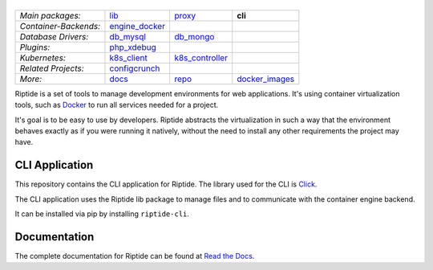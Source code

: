 |Riptide|
=========

.. |Riptide| image:: https://riptide-docs.readthedocs.io/en/latest/_images/logo.png
    :alt: Riptide

.. class:: center

    ======================  ===================  ===================  ===================
    *Main packages:*        lib_                 proxy_               **cli**
    *Container-Backends:*   engine_docker_
    *Database Drivers:*     db_mysql_            db_mongo_
    *Plugins:*              php_xdebug_
    *Kubernetes:*           k8s_client_          k8s_controller_
    *Related Projects:*     configcrunch_
    *More:*                 docs_                repo_                docker_images_
    ======================  ===================  ===================  ===================

.. _lib:            https://github.com/theCapypara/riptide-lib
.. _cli:            https://github.com/theCapypara/riptide-cli
.. _proxy:          https://github.com/theCapypara/riptide-proxy
.. _configcrunch:   https://github.com/theCapypara/configcrunch
.. _engine_docker:  https://github.com/theCapypara/riptide-engine-docker
.. _db_mysql:       https://github.com/theCapypara/riptide-db-mysql
.. _db_mongo:       https://github.com/theCapypara/riptide-db-mongo
.. _docs:           https://github.com/theCapypara/riptide-docs
.. _repo:           https://github.com/theCapypara/riptide-repo
.. _docker_images:  https://github.com/theCapypara/riptide-docker-images
.. _php_xdebug:     https://github.com/theCapypara/riptide-plugin-php-xdebug
.. _k8s_client:     https://github.com/theCapypara/riptide-k8s-client
.. _k8s_controller: https://github.com/theCapypara/riptide-k8s-controller

|build| |docs| |pypi-version| |pypi-downloads| |pypi-license| |pypi-pyversions| |slack|

.. |build| image:: https://img.shields.io/github/workflow/status/theCapypara/riptide-cli/Build,%20test%20and%20publish
    :target: https://github.com/theCapypara/riptide-cli/actions
    :alt: Build Status

.. |docs| image:: https://readthedocs.org/projects/riptide-docs/badge/?version=latest
    :target: https://riptide-docs.readthedocs.io/en/latest/?badge=latest
    :alt: Documentation Status

.. |slack| image:: https://slack.riptide.theCapypara.de/badge.svg
    :target: https://slack.riptide.theCapypara.de
    :alt: Join our Slack workspace

.. |pypi-version| image:: https://img.shields.io/pypi/v/riptide-cli
    :target: https://pypi.org/project/riptide-cli/
    :alt: Version

.. |pypi-downloads| image:: https://img.shields.io/pypi/dm/riptide-cli
    :target: https://pypi.org/project/riptide-cli/
    :alt: Downloads

.. |pypi-license| image:: https://img.shields.io/pypi/l/riptide-cli
    :alt: License (MIT)

.. |pypi-pyversions| image:: https://img.shields.io/pypi/pyversions/riptide-cli
    :alt: Supported Python versions

Riptide is a set of tools to manage development environments for web applications.
It's using container virtualization tools, such as `Docker <https://www.docker.com/>`_
to run all services needed for a project.

It's goal is to be easy to use by developers.
Riptide abstracts the virtualization in such a way that the environment behaves exactly
as if you were running it natively, without the need to install any other requirements
the project may have.

CLI Application
---------------

This repository contains the CLI application for Riptide. The library used for the CLI is `Click <https://click.palletsprojects.com/en/7.x/>`_.

The CLI application uses the Riptide lib package to manage files and to communicate with the container engine backend.

It can be installed via pip by installing ``riptide-cli``.

Documentation
-------------

The complete documentation for Riptide can be found at `Read the Docs <https://riptide-docs.readthedocs.io/en/latest/>`_.